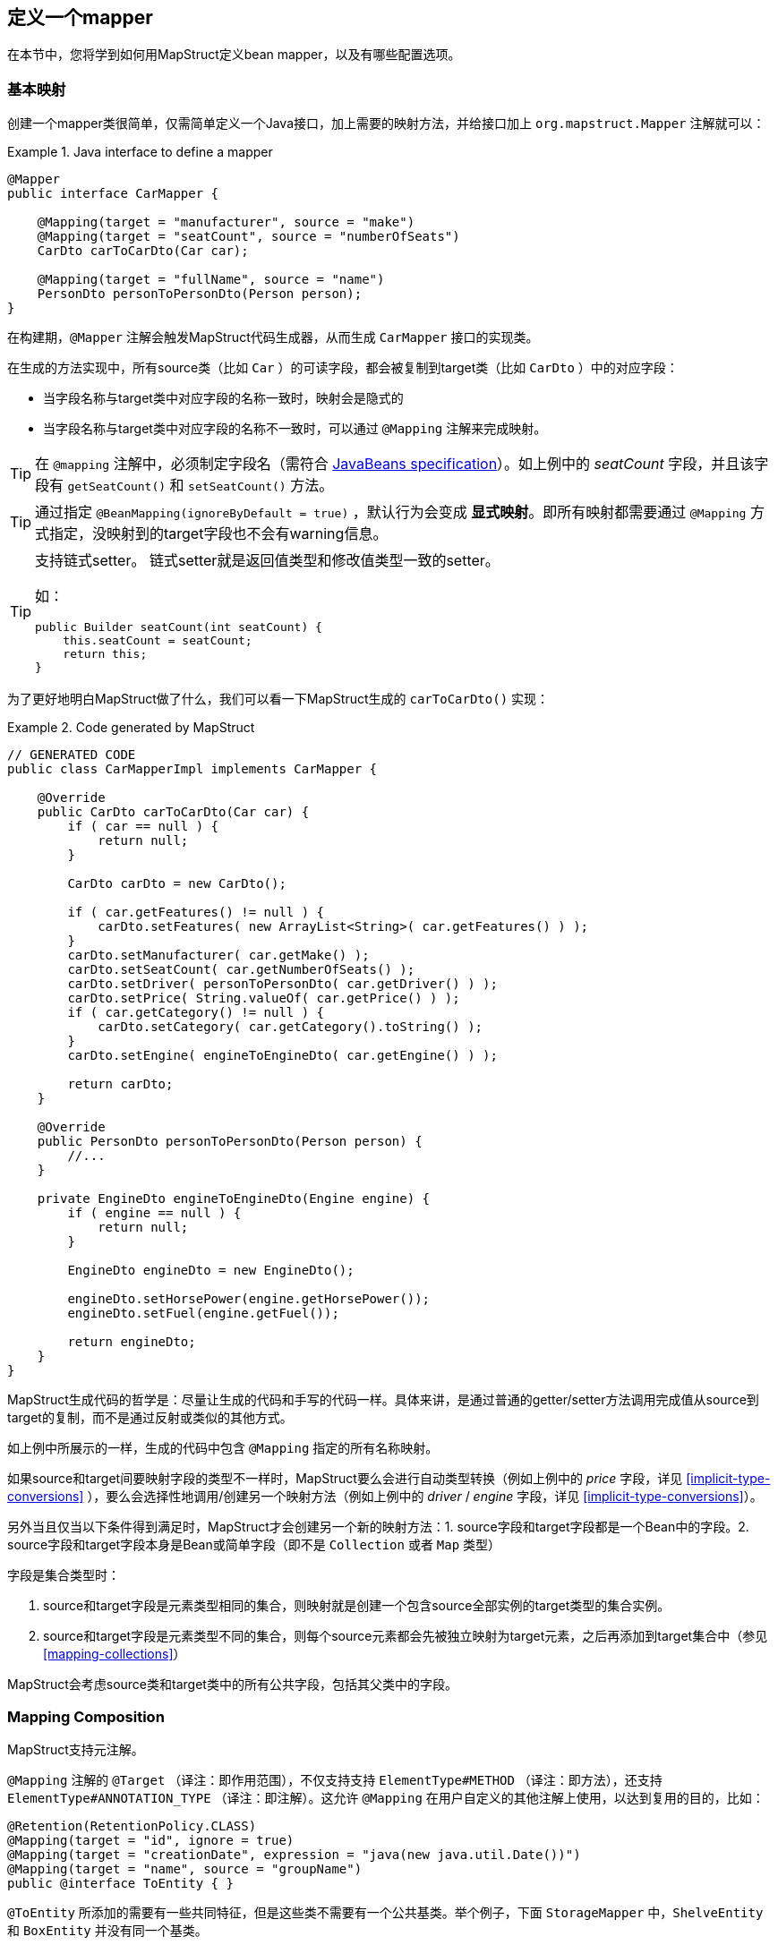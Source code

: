 [[defining-mapper]]
== 定义一个mapper

在本节中，您将学到如何用MapStruct定义bean mapper，以及有哪些配置选项。

[[basic-mappings]]
=== 基本映射

创建一个mapper类很简单，仅需简单定义一个Java接口，加上需要的映射方法，并给接口加上 `org.mapstruct.Mapper` 注解就可以：

.Java interface to define a mapper
====
[source, java, linenums]
[subs="verbatim,attributes"]
----
@Mapper
public interface CarMapper {

    @Mapping(target = "manufacturer", source = "make")
    @Mapping(target = "seatCount", source = "numberOfSeats")
    CarDto carToCarDto(Car car);

    @Mapping(target = "fullName", source = "name")
    PersonDto personToPersonDto(Person person);
}
----
====

在构建期，`@Mapper` 注解会触发MapStruct代码生成器，从而生成 `CarMapper` 接口的实现类。

在生成的方法实现中，所有source类（比如 `Car` ）的可读字段，都会被复制到target类（比如 `CarDto` ）中的对应字段：

* 当字段名称与target类中对应字段的名称一致时，映射会是隐式的
* 当字段名称与target类中对应字段的名称不一致时，可以通过 `@Mapping` 注解来完成映射。

[TIP]
====
在 `@mapping` 注解中，必须制定字段名（需符合 http://www.oracle.com/technetwork/java/javase/documentation/spec-136004.html[JavaBeans specification]）。如上例中的 _seatCount_ 字段，并且该字段有 `getSeatCount()` 和 `setSeatCount()` 方法。

====
[TIP]
====
通过指定 `@BeanMapping(ignoreByDefault = true)` ，默认行为会变成 *显式映射*。即所有映射都需要通过 `@Mapping` 方式指定，没映射到的target字段也不会有warning信息。
====
[TIP]
====
支持链式setter。
链式setter就是返回值类型和修改值类型一致的setter。

如：

```
public Builder seatCount(int seatCount) {
    this.seatCount = seatCount;
    return this;
}
```
====

为了更好地明白MapStruct做了什么，我们可以看一下MapStruct生成的 `carToCarDto()` 实现：

.Code generated by MapStruct
====
[source, java, linenums]
[subs="verbatim,attributes"]
----
// GENERATED CODE
public class CarMapperImpl implements CarMapper {

    @Override
    public CarDto carToCarDto(Car car) {
        if ( car == null ) {
            return null;
        }

        CarDto carDto = new CarDto();

        if ( car.getFeatures() != null ) {
            carDto.setFeatures( new ArrayList<String>( car.getFeatures() ) );
        }
        carDto.setManufacturer( car.getMake() );
        carDto.setSeatCount( car.getNumberOfSeats() );
        carDto.setDriver( personToPersonDto( car.getDriver() ) );
        carDto.setPrice( String.valueOf( car.getPrice() ) );
        if ( car.getCategory() != null ) {
            carDto.setCategory( car.getCategory().toString() );
        }
        carDto.setEngine( engineToEngineDto( car.getEngine() ) );

        return carDto;
    }

    @Override
    public PersonDto personToPersonDto(Person person) {
        //...
    }

    private EngineDto engineToEngineDto(Engine engine) {
        if ( engine == null ) {
            return null;
        }

        EngineDto engineDto = new EngineDto();

        engineDto.setHorsePower(engine.getHorsePower());
        engineDto.setFuel(engine.getFuel());

        return engineDto;
    }
}
----
====

MapStruct生成代码的哲学是：尽量让生成的代码和手写的代码一样。具体来讲，是通过普通的getter/setter方法调用完成值从source到target的复制，而不是通过反射或类似的其他方式。

如上例中所展示的一样，生成的代码中包含 `@Mapping` 指定的所有名称映射。

如果source和target间要映射字段的类型不一样时，MapStruct要么会进行自动类型转换（例如上例中的 _price_ 字段，详见 <<implicit-type-conversions>> ），要么会选择性地调用/创建另一个映射方法（例如上例中的 _driver_ / _engine_ 字段，详见 <<implicit-type-conversions>>）。

另外当且仅当以下条件得到满足时，MapStruct才会创建另一个新的映射方法：1. source字段和target字段都是一个Bean中的字段。2. source字段和target字段本身是Bean或简单字段（即不是 `Collection` 或者 `Map` 类型）

字段是集合类型时：

. source和target字段是元素类型相同的集合，则映射就是创建一个包含source全部实例的target类型的集合实例。
. source和target字段是元素类型不同的集合，则每个source元素都会先被独立映射为target元素，之后再添加到target集合中（参见<<mapping-collections>>）

MapStruct会考虑source类和target类中的所有公共字段，包括其父类中的字段。

[[mapping-composition]]
=== Mapping Composition

MapStruct支持元注解。

`@Mapping` 注解的 `@Target` （译注：即作用范围），不仅支持支持 `ElementType#METHOD` （译注：即方法），还支持 `ElementType#ANNOTATION_TYPE` （译注：即注解）。这允许 `@Mapping` 在用户自定义的其他注解上使用，以达到复用的目的，比如：

====
[source, java, linenums]
[subs="verbatim,attributes"]
----
@Retention(RetentionPolicy.CLASS)
@Mapping(target = "id", ignore = true)
@Mapping(target = "creationDate", expression = "java(new java.util.Date())")
@Mapping(target = "name", source = "groupName")
public @interface ToEntity { }
----
====

`@ToEntity` 所添加的需要有一些共同特征，但是这些类不需要有一个公共基类。举个例子，下面 `StorageMapper` 中，`ShelveEntity` 和 `BoxEntity` 并没有同一个基类。

====
[source, java, linenums]
[subs="verbatim,attributes"]
----
@Mapper
public interface StorageMapper {

    StorageMapper INSTANCE = Mappers.getMapper( StorageMapper.class );

    @ToEntity
    @Mapping( target = "weightLimit", source = "maxWeight")
    ShelveEntity map(ShelveDto source);

    @ToEntity
    @Mapping( target = "label", source = "designation")
    BoxEntity map(BoxDto source);
}
----
====

但是，`ShelveEntity` 和 `BoxEntity` 确实有一些公共字段。`@ToEntity` 假定 `ShelveEntity` 和 `BoxEntity` 都拥有字段：`"id"`, `"creationDate"` 和 `"name"`。其进一步假定作为source bean的 `ShelveDto` 和 `BoxDto` 都有 `"groupName"` 字段。此概念也被人称为“鸭子类型”，如果一个东西叫起来像鸭子，走起来像鸭子，那它可以当鸭子对待。

报错信息还不成熟：出问题的方法以及 `@Mapping` 注解中的相关值都会显示出来，但是，组合的切面是不可见的。错误消息对应的情况就像是 `@Mapping` 是直接加在相关的方法上一样。

因此，用户应该小心使用该特性，特别是在不确定一个字段是否会始终存在的情况下。

一个更加类型安全（但也更繁琐）的方式是：在target bean和source bean上定义基类/接口，并且使用 `@InheritConfiguration` 达到相同的结果（详见<<mapping-configuration-inheritance>>）。

[[adding-custom-methods]]
=== 给mapper添加自定义方法

在某些场景下，您需要手动实现一些MapStruct不能自动生成的特定映射。一种方法是在另一个类里手动实现自定义的映射方法，之后再使MapStruct生成的mapper类调用这个方法（参见 <<invoking-other-mappers>>）。

而如果您用的是java8或者更高的版本，您可以直接在mapper接口中实现自定义的方法（即default方法）作为代替。如果参数的类型和返回值的类型与default方法匹配，MapStruct生成的代码会自动调用default方法。

我们可以看个例子，有一个把 `Person` 映射到 `PersonDto` 的需求，里面有一些特殊逻辑，不能用MapStruct自动生成对应代码。您可以这样定义这个mapper：

.Mapper which defines a custom mapping with a default method
====
[source, java, linenums]
[subs="verbatim,attributes"]
----
@Mapper
public interface CarMapper {

    @Mapping(...)
    ...
    CarDto carToCarDto(Car car);

    default PersonDto personToPersonDto(Person person) {
        //hand-written mapping logic
    }
}
----
====

MapStruct代码生成器会生成 `carToCarDto()` 方法的实现。当其中需要映射 `driver` 字段时，MapStruct会调用我们手动实现的 `personToPersonDto()` 方法生成代码。

一个mapper也可以不定义成一个接口，而定义成一个抽象类并在里面实现自定义方法。在这种情况下，MapStruct会生成抽象类的子类，并实现所有的抽象方法。这种方式相较于声明接口+default方法的一个优势是类中可以声明额外的变量字段。

所以，刚才把 Person 映射到 PersonDto 的例子也可以这样写：

.Mapper defined by an abstract class
====
[source, java, linenums]
[subs="verbatim,attributes"]
----
@Mapper
public abstract class CarMapper {

    @Mapping(...)
    ...
    public abstract CarDto carToCarDto(Car car);

    public PersonDto personToPersonDto(Person person) {
        //hand-written mapping logic
    }
}
----
====

MapStruct会生成 `CarMapper` 的子类，里面会有 `carToCarDto()` 方法的实现（因为该方法被声明为抽象方法）。而 `carToCarDto()` 的实现中，当需要映射 `driver` 字段时，会调用我们手动实现的 `personToPersonDto()` 方法。

[[mappings-with-several-source-parameters]]
=== 带有多个source参数的映射方法

MapStruct也支持带有多个source参数的映射方法。因此您可以把多个实体组合成一个目标对象。例子如下：

.Mapping method with several source parameters
====
[source, java, linenums]
[subs="verbatim,attributes"]
----
@Mapper
public interface AddressMapper {

    @Mapping(target = "description", source = "person.description")
    @Mapping(target = "houseNumber", source = "address.houseNo")
    DeliveryAddressDto personAndAddressToDeliveryAddressDto(Person person, Address address);
}
----
====

上例中，映射方法把两个source对象映射成了一个target对象。和单参数映射方法一样，字段是通过名字映射的。

如果这多个source参数里有字段名称冲突(重复)的，则必须使用 `@Mapping` 注解指明字段来源自哪个参数，如上例中的 `description`。当有冲突问题未解决时，在编译时则会报错。至于名字不冲突的字段，则无需指明来源。

[WARNING]
====
当使用 `@Mapping` 注解的时候，必须指定字段来源自哪个参数（译注：仅针对多参数映射的情况）
====

[TIP]
====
仅当所有source参数都是 `null` 时，多参数mapping方法才返回 `null`。不然target对象就会被实例化，并且按照提供的参数塞字段进去。
====

您也可以直接指向source参数，例子如下：

.Mapping method directly referring to a source parameter
====
[source, java, linenums]
[subs="verbatim,attributes"]
----
@Mapper
public interface AddressMapper {

    @Mapping(target = "description", source = "person.description")
    @Mapping(target = "houseNumber", source = "hn")
    DeliveryAddressDto personAndAddressToDeliveryAddressDto(Person person, Integer hn);
}
----
====

这个例子里，source参数被直接映射进了target对象中，即参数 `hn` （一个非bean类型，这里是 `java.lang.Integer` ）被映射为了 `houseNumber` 。

[[mapping-nested-bean-properties-to-current-target]]
=== 把嵌套bean的属性映射到target对象中

如果您不想显式地为所有来自嵌套source bean的字段指定名称，您可以用 `.` 作为target。这会让MapStruct把source bean中的每个属性都映射到target对象中。例子如下：

.use of "target this" annotation "."
====
[source, java, linenums]
[subs="verbatim,attributes"]
----
 @Mapper
 public interface CustomerMapper {

     @Mapping( target = "name", source = "record.name" )
     @Mapping( target = ".", source = "record" )
     @Mapping( target = ".", source = "account" )
     Customer customerDtoToCustomer(CustomerDto customerDto);
 }
----
====

生成的代码会把 `CustomerDto.record` 里面的每个属性都直接映射到 `Customer` 里，您也就无需手动进行名称指定，`Customer.account` 也是如此。

如果有冲突，您可以通过显式指定mapping来解决。举个例子，假设上例中的 `CustomerDto.record` 和 `CustomerDto.account` 都有字段 `name`，则您可以通过指定 `@Mapping( target = "name", source = "record.name" )` 来解决这个冲突。

这个“target this”的概念在把有层级结构的对象在映射中打平时特别有用，相反的情形也是一样(`@InheritInverseConfiguration`)。

[[updating-bean-instances]]
=== 更新已经存在的bean实例

在一些场景中，您的需求不是创建一个新的target实例，而是更新一个已经存在的target实例。

您可以这样实现此类映射：1.把target对象添加为参数 2. 给该参数添加 `@MappingTarget` 注解。

例子如下：

.Update method
====
[source, java, linenums]
[subs="verbatim,attributes"]
----
@Mapper
public interface CarMapper {

    void updateCarFromDto(CarDto carDto, @MappingTarget Car car);
}
----
====

在 `updateCarFromDto()` 的方法实现中，会用 `CarDto` 对象中的字段去更新传进去的 `Car` 实例。
这里只有一个参数被标记为MappingTarget。

您也可以把target参数的类型当作返回值类型，而不是 `void` 。这样生成的方法实现中会把传进来target实例更新并返回。这种方式可以允许映射方法进行链式调用。

当使用 `CollectionMappingStrategy.ACCESSOR_ONLY` 标签时，target bean中集合/map类型的字段会先被清空，之后再塞进来自source的对应集合/map字段的元素。
当使用 `CollectionMappingStrategy.ADDER_PREFERRED` 或者 `CollectionMappingStrategy.TARGET_IMMUTABLE` 标签时，target字段不会被清空，而是直接塞元素进去。

[[direct-field-mappings]]
=== 使用直接字段访问的映射

MapStruct也支持没有getters/setters方法的public字段的映射。
当找不到某字段的getter/setter时，MapStruct会直接使用该字段作为读/写的访问器（accessor）。

当一个字段被标为 `public` 或者 `public final` 时，该字段会被认为是一个读访问器。当一个字段被标为 `static` 时，该字段就不再被当成读访问器。

仅当一个字段被标为 `public` 时，该字段会被认为是一个写访问器。当一个字段被标为 `final` 或 `static` 时，该字段就不再被当成写访问器。

举个小例子：

.Example classes for mapping
====
[source, java, linenums]
[subs="verbatim,attributes"]
----
public class Customer {

    private Long id;
    private String name;

    //getters and setter omitted for brevity
}

public class CustomerDto {

    public Long id;
    public String customerName;
}

@Mapper
public interface CustomerMapper {

    CustomerMapper INSTANCE = Mappers.getMapper( CustomerMapper.class );

    @Mapping(target = "name", source = "customerName")
    Customer toCustomer(CustomerDto customerDto);

    @InheritInverseConfiguration
    CustomerDto fromCustomer(Customer customer);
}
----
====

对于上面的配置，生成的mapper如下：

.Generated mapper for example classes
====
[source, java, linenums]
[subs="verbatim,attributes"]
----
// GENERATED CODE
public class CustomerMapperImpl implements CustomerMapper {

    @Override
    public Customer toCustomer(CustomerDto customerDto) {
        // ...
        customer.setId( customerDto.id );
        customer.setName( customerDto.customerName );
        // ...
    }

    @Override
    public CustomerDto fromCustomer(Customer customer) {
        // ...
        customerDto.id = customer.getId();
        customerDto.customerName = customer.getName();
        // ...
    }
}
----
====

完整的例子见于github上的 https://github.com/mapstruct/mapstruct-examples/tree/master/mapstruct-field-mapping[mapstruct-examples-field-mapping] 项目。

[[mapping-with-builders]]
=== 使用builder

MapStruct也支持通过builder来对不可变类型进行映射。
当执行映射时，MapStruct会检查被映射的类型是否有builder，这通过 `BuilderProvider` SPI完成。如果该类型确实存在Builder，则该Builder会在mapping中使用。

默认的BuilderProvider实现采用如下假设：

* 该类应有一个无参的public static的builder创建方法，该方法的返回值即是该类builder。举例来讲，假设有一个符合该标准 `Person` 类，那么它就应该有一个返回 `PersonBuilder` 的public static的方法。
* 该builder类应有一个无参的public方法(build 方法)，该方法的返回值是被构建的类型。举例来讲，`PersonBuilder` 中就有一个返回 `Person` 的方法。
* 如果有多个build方法，MapStruct会寻找有没有一个名字就叫 `build` 的方法，如果有，那么MapStruct就会采用该方法，否则就会在编译时报错。
* 一个具体的build方法可以通过在 `@BeanMapping` , `@Mapper` 和 `@MapperConfig` 注解中使用 `@Builder` 实现。
* 如果有多个满足上面条件的builder创建方法，那么 `DefaultBuilderProvider` SPI会抛出 `MoreThanOneBuilderCreationMethodException` 异常。MapStruct会捕获这个异常，并且在编译时抛出报警信息并且不用任何builder。

当MapStruct发现了该类确实满足条件后，MapStruct生成的代码就会调用builder的build方法来完成映射。

[NOTE]
======
对builder的探测可以通过 `@Builder#disableBuilder` 关闭。当builder被禁用后，MapStruct会使用一般的getters / setters。
======

[NOTE]
======
<<object-factories>> 也被认为是builder模式。

比如，如果一个object factory中有`PersonBuilder`，那么这个工厂就会替代builder创建方法而被使用。
======

[NOTE]
======
被探测到的builder会影响 `@BeforeMapping` 和 `@AfterMapping` 注解的行为，更多请参见 <<Mapping customization with before-mapping and after-mapping methods>>。

======

.Person with Builder example
====
[source, java, linenums]
[subs="verbatim,attributes"]
----
public class Person {

    private final String name;

    protected Person(Person.Builder builder) {
        this.name = builder.name;
    }

    public static Person.Builder builder() {
        return new Person.Builder();
    }

    public static class Builder {

        private String name;

        public Builder name(String name) {
            this.name = name;
            return this;
        }

        public Person create() {
            return new Person( this );
        }
    }
}
----
====

.Person Mapper definition
====
[source, java, linenums]
[subs="verbatim,attributes"]
----
public interface PersonMapper {

    Person map(PersonDto dto);
}
----
====

.Generated mapper with builder
====
[source, java, linenums]
[subs="verbatim,attributes"]
----
// GENERATED CODE
public class PersonMapperImpl implements PersonMapper {

    public Person map(PersonDto dto) {
        if (dto == null) {
            return null;
        }

        Person.Builder builder = Person.builder();

        builder.name( dto.getName() );

        return builder.create();
    }
}
----
====

支持builder的框架：

* https://projectlombok.org/[Lombok] - 您需要在模块中引入Lombok包。
更多信息参见 https://github.com/rzwitserloot/lombok/issues/1538[rzwitserloot/lombok#1538] 为了让lombok和mapstruct一起工作，请参见 <<lombok>>。译注：lombok和mapstruct都是通过修改字节码的方式实现功能，有一定的冲突问题，需要额外配置来解决冲突）
* https://github.com/google/auto/blob/master/value/userguide/index.md[AutoValue]
* https://immutables.github.io/[Immutables] - 当Immutables出现在注解处理器的路径上时，`ImmutablesAccessorNamingStrategy` 和 `ImmutablesBuilderProvider` 会被用作默认方法。
* https://github.com/google/FreeBuilder[FreeBuilder] - 当FreeBuilder出现在注解处理器的路径上时，`FreeBuilderAccessorNamingStrategy` 会被用作默认方法。当使用FreeBuilder时，JavaBean 规范应当被遵守，不然MapStruct无法识别流式getter。
* 自定义builder（手写的）也适用，只要满足默认BuilderProvider的规则。

不然，您就要写一个自定义的BuilderProvider。

[TIP]
====
如果您想要关闭builder，您可以把MapStruct处理器选项 `mapstruct.disableBuilders` 传给编译器，例如 `-Amapstruct.disableBuilders=true` 。
====

[[mapping-with-constructors]]
=== 使用构造器

MapStruct支持使用构造器来构建target类型。

在映射过程中，MapStruct会检查被映射类是否有builder，如果没有，则MapStruct会找该类的一个构造器,如果该类有多个构造器，则MapStruct会按照下列方式挑选哪一个构造器应该被使用：

* 如果一个构造器上有注解 `@Default`（来自任何包都可以，参见<<non-shipped-annotations>>），则该构造器会被采用。
* 如果仅有一个public的构造器，则该构造器会被采用，其他非public构造器会被忽略。
* 如果一个无参构造器存在，则该构造器会被采用，其他构造器会被忽略。
* 如果有多个符合标准的构造器，那么编译时会抛出未指明构造器的异常。此时，可以用 `@Default` 注解（来自任何包都可以，参见<<non-shipped-annotations>>）解决该问题。

.Deciding which constructor to use
====
[source, java, linenums]
[subs="verbatim,attributes"]
----
public class Vehicle {

    protected Vehicle() { }

    // MapStruct will use this constructor, because it is a single public constructor
    public Vehicle(String color) { }
}

public class Car {

    // MapStruct will use this constructor, because it is a parameterless empty constructor
    public Car() { }

    public Car(String make, String color) { }
}

public class Truck {

    public Truck() { }

    // MapStruct will use this constructor, because it is annotated with @Default
    @Default
    public Truck(String make, String color) { }
}

public class Van {

    // There will be a compilation error when using this class because MapStruct cannot pick a constructor

    public Van(String make) { }

    public Van(String make, String color) { }

}
----
====

当使用构造函数时，将使用构造函数参数的名称来匹配target字段。当该构造器有 `@ConstructorProperties` 注解时（来自任何包都可以，参见 <<non-shipped-annotations>> ），那么将使用这个注解获取参数的名称。

[NOTE]
====
当存在一个object factory方法或者一个有 `@ObjectFactory` 注解的方法，该方法会比target类中所有构造器的优先级更高。

此时target对象的构造器不会被使用。
====


.Person with constructor parameters
====
[source, java, linenums]
[subs="verbatim,attributes"]
----
public class Person {

    private final String name;
    private final String surname;

    public Person(String name, String surname) {
        this.name = name;
        this.surname = surname;
    }
}
----
====

.Person With Constructor Mapper definition
====
[source, java, linenums]
[subs="verbatim,attributes"]
----
public interface PersonMapper {

    Person map(PersonDto dto);
}
----
====

.Generated mapper with constructor
====
[source, java, linenums]
[subs="verbatim,attributes"]
----
// GENERATED CODE
public class PersonMapperImpl implements PersonMapper {

    public Person map(PersonDto dto) {
        if (dto == null) {
            return null;
        }

        String name;
        String surname;
        name = dto.getName();
        surname = dto.getSurname();

        Person person = new Person( name, surname );

        return person;
    }
}
----
====

[[mapping-map-to-bean]]
=== 将Map映射为Bean


有时候，您想要将 `Map<String, ???>` 映射为具体的bean。
MapStruct可以提供上述场景所需的映射能力：使用target bean字段（或者通过 `Mapping#source` 定义）来将map中的values抽出以完成映射。

例子如下：

.Example classes for mapping map to bean
====
[source, java, linenums]
[subs="verbatim,attributes"]
----
public class Customer {

    private Long id;
    private String name;

    //getters and setter omitted for brevity
}

@Mapper
public interface CustomerMapper {

    @Mapping(target = "name", source = "customerName")
    Customer toCustomer(Map<String, String> map);

}
----
====

.Generated mapper for mapping map to bean
====
[source, java, linenums]
[subs="verbatim,attributes"]
----
// GENERATED CODE
public class CustomerMapperImpl implements CustomerMapper {

    @Override
    public Customer toCustomer(Map<String, String> map) {
        // ...
        if ( map.containsKey( "id" ) ) {
            customer.setId( Integer.parseInt( map.get( "id" ) ) );
        }
        if ( map.containsKey( "customerName" ) ) {
            customer.setName( map.get( "customerName" ) );
        }
        // ...
    }
}
----
====

[NOTE]
====
所有之前提到过的规则，如在不同类型之间映射的规则；通过 `Mapper#uses` 使用其他mapper的方式；mapper中的自定义方法等等，此处都同样使用。

举例来讲，您可以将 `Map<String, Integer>` 映射为一个Bean，但是每个字段都需要一个从 `Integer` 类型转换为target中对应字段类型的类型转换。
====

[WARNING]
====
当使用一个raw map(译注：即不使用泛型的map)或者不使用String作为key的map时，MapStruct会生成一个warning。但是如果该map直接被映射为target字段，则不会生成该warning。
====

